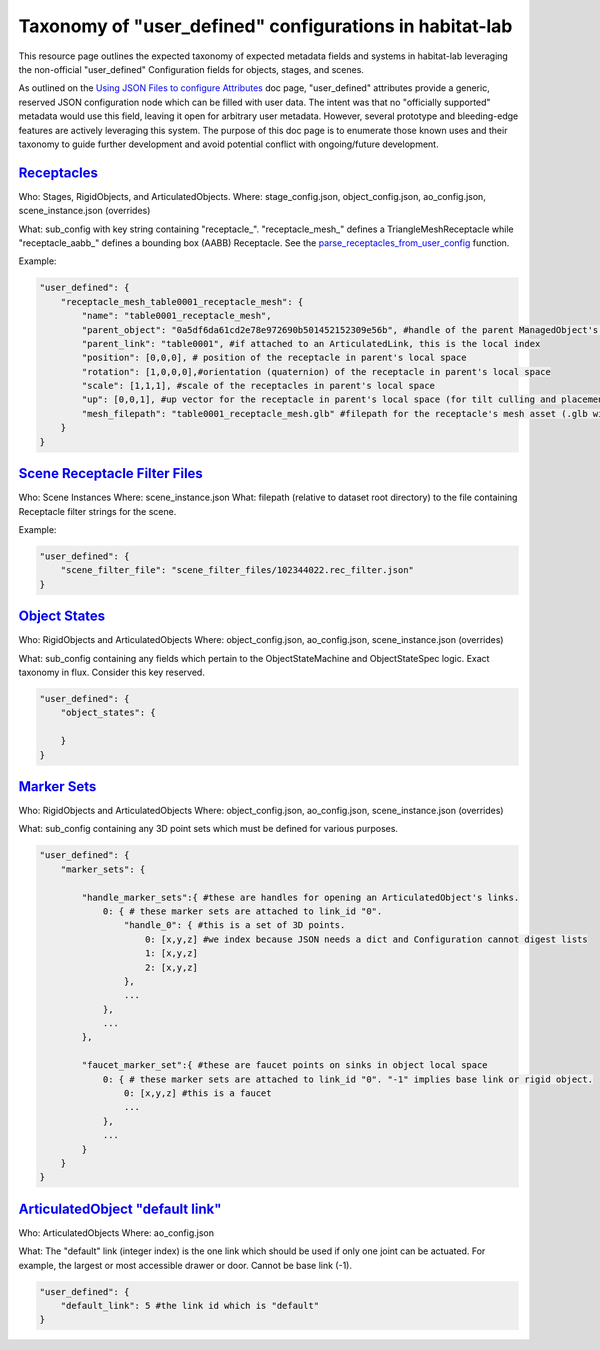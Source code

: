 Taxonomy of "user_defined" configurations in habitat-lab
########################################################

This resource page outlines the expected taxonomy of expected metadata fields and systems in habitat-lab leveraging the non-official "user_defined" Configuration fields for objects, stages, and scenes.

As outlined on the `Using JSON Files to configure Attributes <https://aihabitat.org/docs/habitat-sim/attributesJSON.html#user-defined-attributes>`_ doc page, "user_defined" attributes provide a generic, reserved JSON configuration node which can be filled with user data. The intent was that no "officially supported" metadata would use this field, leaving it open for arbitrary user metadata. However, several prototype and bleeding-edge features are actively leveraging this system. The purpose of this doc page is to enumerate those known uses and their taxonomy to guide further development and avoid potential conflict with ongoing/future development.


`Receptacles`_
==============

Who: Stages, RigidObjects, and ArticulatedObjects.
Where: stage_config.json, object_config.json, ao_config.json, scene_instance.json (overrides)

What: sub_config with key string containing "receptacle\_". "receptacle_mesh\_" defines a TriangleMeshReceptacle while "receptacle_aabb\_" defines a bounding box (AABB) Receptacle. See the `parse_receptacles_from_user_config <https://github.com/facebookresearch/habitat-lab/blob/main/habitat-lab/habitat/datasets/rearrange/samplers/receptacle.py>`_ function.

Example:

.. code:: python

    "user_defined": {
        "receptacle_mesh_table0001_receptacle_mesh": {
            "name": "table0001_receptacle_mesh",
            "parent_object": "0a5df6da61cd2e78e972690b501452152309e56b", #handle of the parent ManagedObject's template
            "parent_link": "table0001", #if attached to an ArticulatedLink, this is the local index
            "position": [0,0,0], # position of the receptacle in parent's local space
            "rotation": [1,0,0,0],#orientation (quaternion) of the receptacle in parent's local space
            "scale": [1,1,1], #scale of the receptacles in parent's local space
            "up": [0,0,1], #up vector for the receptacle in parent's local space (for tilt culling and placement snapping)
            "mesh_filepath": "table0001_receptacle_mesh.glb" #filepath for the receptacle's mesh asset (.glb with triangulated faces expected)
        }
    }

`Scene Receptacle Filter Files`_
================================

Who: Scene Instances
Where: scene_instance.json
What: filepath (relative to dataset root directory) to the file containing Receptacle filter strings for the scene.

Example:

.. code:: python

    "user_defined": {
        "scene_filter_file": "scene_filter_files/102344022.rec_filter.json"
    }


`Object States`_
================

Who: RigidObjects and ArticulatedObjects
Where: object_config.json, ao_config.json, scene_instance.json (overrides)

What: sub_config containing any fields which pertain to the ObjectStateMachine and ObjectStateSpec logic. Exact taxonomy in flux. Consider this key reserved.

.. code:: python

    "user_defined": {
        "object_states": {

        }
    }

`Marker Sets`_
==============

Who: RigidObjects and ArticulatedObjects
Where: object_config.json, ao_config.json, scene_instance.json (overrides)

What: sub_config containing any 3D point sets which must be defined for various purposes.

.. code:: python

    "user_defined": {
        "marker_sets": {

            "handle_marker_sets":{ #these are handles for opening an ArticulatedObject's links.
                0: { # these marker sets are attached to link_id "0".
                    "handle_0": { #this is a set of 3D points.
                        0: [x,y,z] #we index because JSON needs a dict and Configuration cannot digest lists
                        1: [x,y,z]
                        2: [x,y,z]
                    },
                    ...
                },
                ...
            },

            "faucet_marker_set":{ #these are faucet points on sinks in object local space
                0: { # these marker sets are attached to link_id "0". "-1" implies base link or rigid object.
                    0: [x,y,z] #this is a faucet
                    ...
                },
                ...
            }
        }
    }

`ArticulatedObject "default link"`_
======================================

Who: ArticulatedObjects
Where: ao_config.json

What: The "default" link (integer index) is the one link which should be used if only one joint can be actuated. For example, the largest or most accessible drawer or door. Cannot be base link (-1).

.. code:: python

    "user_defined": {
        "default_link": 5 #the link id which is "default"
    }
